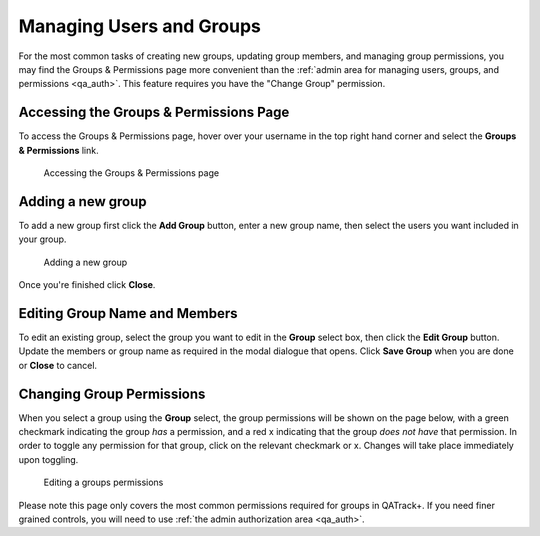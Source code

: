.. _auth_users_groups_app:


Managing Users and Groups
=========================

For the most common tasks of creating new groups, updating group members, and
managing group permissions, you may find the Groups & Permissions page more
convenient than the :ref:`admin area for managing users, groups, and
permissions <qa_auth>`.  This feature requires you have the "Change Group"
permission.



Accessing the Groups & Permissions Page
---------------------------------------

To access the Groups & Permissions page, hover over your username in the top
right hand corner and select the **Groups & Permissions** link.

.. figure:: images/access-groups-perms.png
   :alt: Accessing the Groups & Permissions page

   Accessing the Groups & Permissions page


Adding a new group
------------------

To add a new group first click the **Add Group** button, enter a new group
name, then select the users you want included in your group.


.. figure:: images/create-group.png
   :alt: Adding a new group

   Adding a new group


Once you're finished click **Close**.

Editing Group Name and Members
------------------------------

To edit an existing group, select the group you want to edit in the **Group**
select box, then click the **Edit Group** button. Update the members or group
name as required in the modal dialogue that opens. Click **Save Group** when
you are done or **Close** to cancel.


Changing Group Permissions
--------------------------

When you select a group using the **Group** select, the group permissions will
be shown on the page below, with a green checkmark indicating the group *has* a
permission, and a red x indicating that the group *does not have* that
permission.  In order to toggle any permission for that group, click on the
relevant checkmark or x.  Changes will take place immediately upon toggling.


.. figure:: images/groups-and-perms.png
   :alt: Editing a groups permissions

   Editing a groups permissions


Please note this page only covers the most common permissions required for
groups in QATrack+.  If you need finer grained controls, you will need to use
:ref:`the admin authorization area <qa_auth>`.
